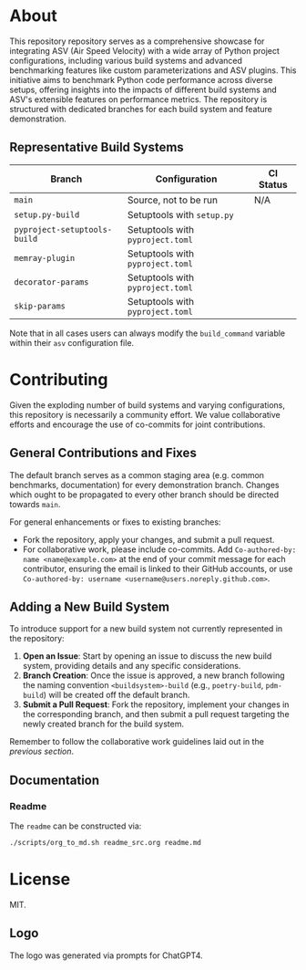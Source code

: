 @@markdown:![Logo](./branding/logo/asv_samples_logo.png)@@

* About
This repository repository serves as a comprehensive showcase for integrating
ASV (Air Speed Velocity) with a wide array of Python project configurations,
including various build systems and advanced benchmarking features like custom
parameterizations and ASV plugins. This initiative aims to benchmark Python
code performance across diverse setups, offering insights into the impacts of
different build systems and ASV's extensible features on performance metrics.
The repository is structured with dedicated branches for each build system and
feature demonstration.
** Representative Build Systems

| *Branch*                     | *Configuration*                  | *CI Status*                                                                                                                                 |
|------------------------------+----------------------------------+---------------------------------------------------------------------------------------------------------------------------------------------|
| ~main~                       | Source, not to be run            | N/A                                                                                                                                         |
| ~setup.py-build~             | Setuptools with ~setup.py~       | @@markdown:![Status](https://github.com/HaoZeke/asv_samples/actions/workflows/build_test.yml/badge.svg?branch=setup.py-build)@@             |
| ~pyproject-setuptools-build~ | Setuptools with ~pyproject.toml~ | @@markdown:![Status](https://github.com/HaoZeke/asv_samples/actions/workflows/build_test.yml/badge.svg?branch=pyproject-setuptools-build)@@ |
| ~memray-plugin~ | Setuptools with ~pyproject.toml~ | @@markdown:![Status](https://github.com/HaoZeke/asv_samples/actions/workflows/build_test.yml/badge.svg?branch=memray-plugin)@@ |
| ~decorator-params~ | Setuptools with ~pyproject.toml~ | @@markdown:![Status](https://github.com/HaoZeke/asv_samples/actions/workflows/build_test.yml/badge.svg?branch=decorator-params)@@ |
| ~skip-params~ | Setuptools with ~pyproject.toml~ | @@markdown:![Status](https://github.com/HaoZeke/asv_samples/actions/workflows/build_test.yml/badge.svg?branch=skip-params)@@ |

Note that in all cases users can always modify the ~build_command~ variable
within their ~asv~ configuration file.
* Contributing
Given the exploding number of build systems and varying configurations, this
repository is necessarily a community effort. We value collaborative efforts
and encourage the use of co-commits for joint contributions.
** General Contributions and Fixes
The default branch serves as a common staging area (e.g. common benchmarks,
documentation) for every demonstration branch. Changes which ought to be
propagated to every other branch should be directed towards ~main~.

For general enhancements or fixes to existing branches:
- Fork the repository, apply your changes, and submit a pull request.
- For collaborative work, please include co-commits. Add ~Co-authored-by: name <name@example.com>~ at the end of your commit message for each contributor,
  ensuring the email is linked to their GitHub accounts, or use ~Co-authored-by: username <username@users.noreply.github.com>~.
** Adding a New Build System
To introduce support for a new build system not currently represented in the
repository:
1. *Open an Issue*: Start by opening an issue to discuss the new build system,
   providing details and any specific considerations.
2. *Branch Creation*: Once the issue is approved, a new branch following the
   naming convention ~<buildsystem>-build~ (e.g., ~poetry-build~, ~pdm-build~)
   will be created off the default branch.
3. *Submit a Pull Request*: Fork the repository, implement your changes in the
   corresponding branch, and then submit a pull request targeting the newly
   created branch for the build system.

Remember to follow the collaborative work guidelines laid out in the [[General Contributions and Fixes][previous
section]].
** Documentation
*** Readme
The ~readme~ can be constructed via:
#+begin_src bash
./scripts/org_to_md.sh readme_src.org readme.md
#+end_src
* License
MIT.
** Logo
The logo was generated via prompts for ChatGPT4.

